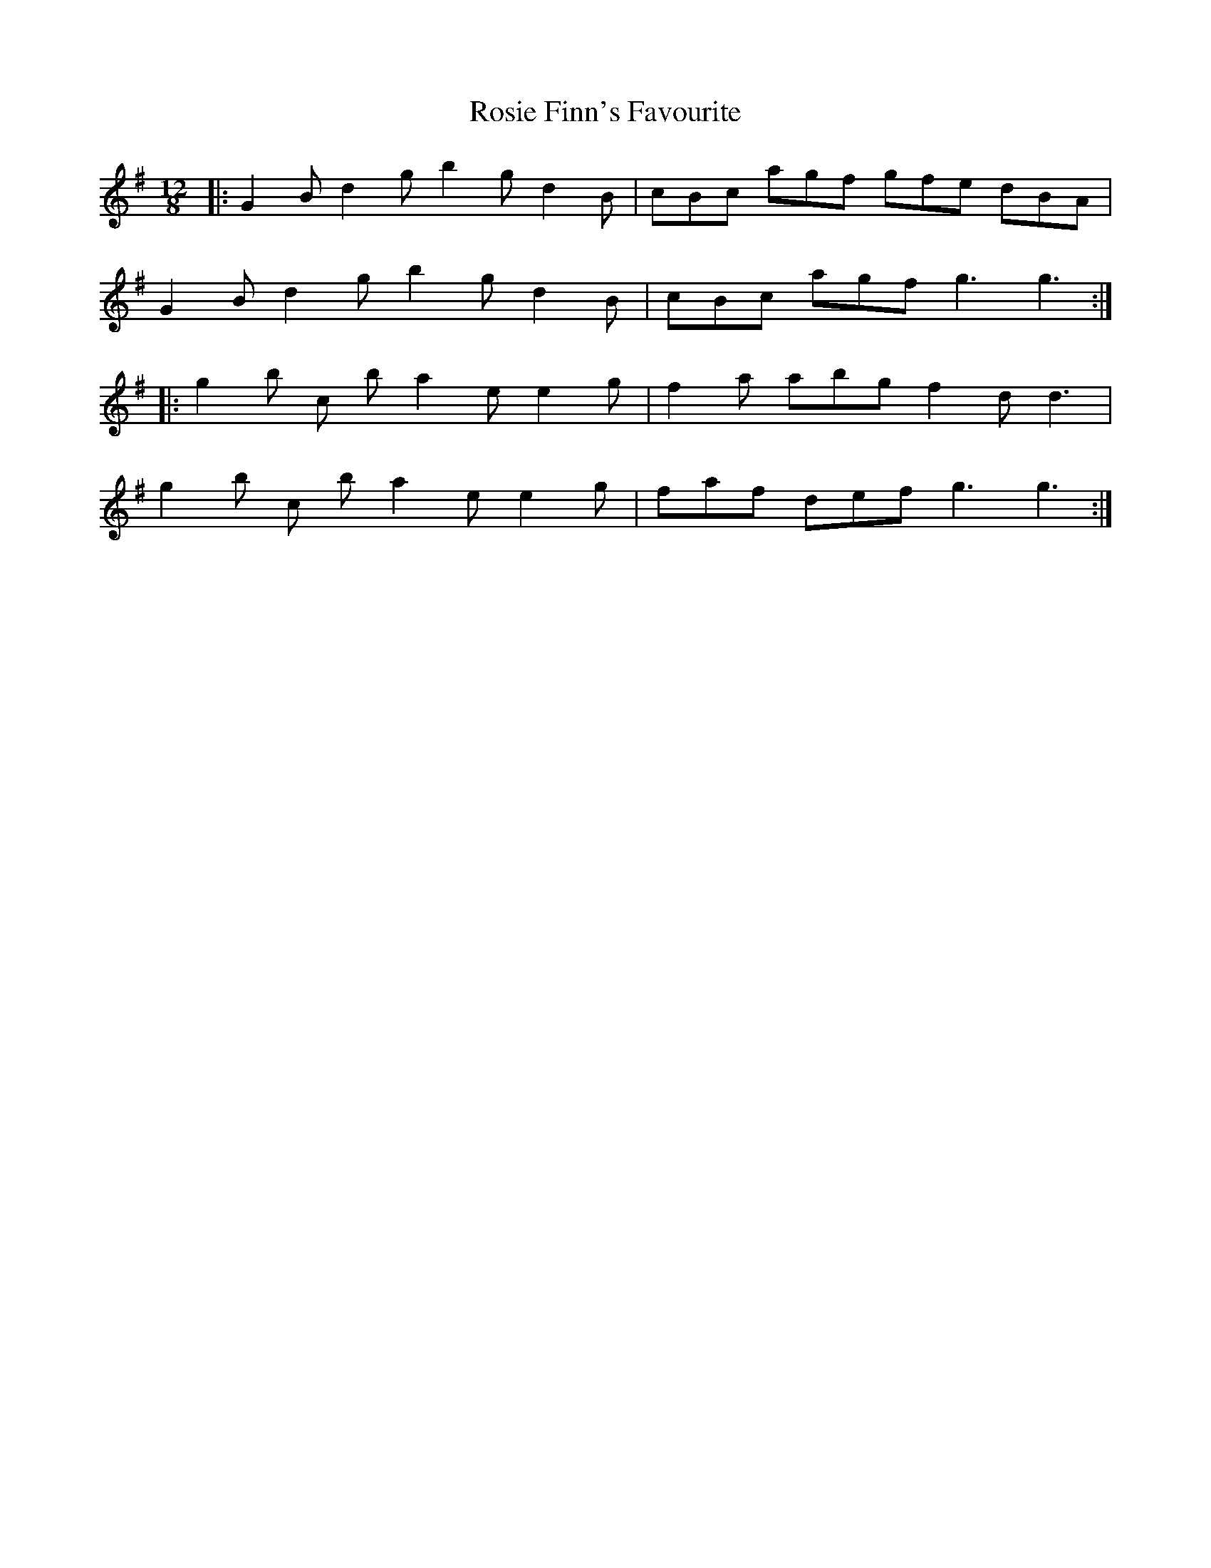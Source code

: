 X: 35356
T: Rosie Finn's Favourite
R: slide
M: 12/8
K: Gmajor
|:G2 B d2 g b2 g d2 B|cBc agf gfe dBA|
G2 B d2 g b2 g d2 B|cBc agf g3 g3:|
|:g2 b c’2 b a2 e e2 g|f2 a abg f2 d d3|
g2 b c’2 b a2 e e2 g|faf def g3 g3:|

